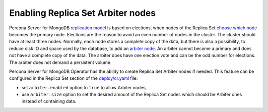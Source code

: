 .. _arbiter:

Enabling Replica Set Arbiter nodes
==================================

Percona Server for MongoDB `replication
model <https://www.percona.com/blog/2018/05/17/mongodb-replica-set-transport-encryption-part-1/>`_
is based on elections, when nodes of the Replica Set `choose which
node <https://docs.mongodb.com/manual/core/replica-set-elections/#replica-set-elections>`_
becomes the primary node. Elections are the reason to avoid an even
number of nodes in the cluster. The cluster should have
at least three nodes. Normally, each node stores a complete copy of the data,
but there is also a possibility, to reduce disk IO and space used by the
database, to add an `arbiter node <https://docs.mongodb.com/manual/core/replica-set-arbiter/>`_. An arbiter cannot become a primary and does not have a complete copy of the data. The arbiter does have one election vote and can be the odd number for elections. The arbiter does not demand a persistent volume.

Percona Server for MongoDB Operator has the ability to create Replica Set Arbiter
nodes if needed. This feature can be configured in the Replica Set
section of the
`deploy/cr.yaml <https://github.com/percona/percona-server-mongodb-operator/blob/main/deploy/cr.yaml>`_
file:

-  set ``arbiter.enabled`` option to ``true`` to allow Arbiter nodes,
-  use ``arbiter.size`` option to set the desired amount of the Replica
   Set nodes which should be Arbiter ones instead of containing data.
